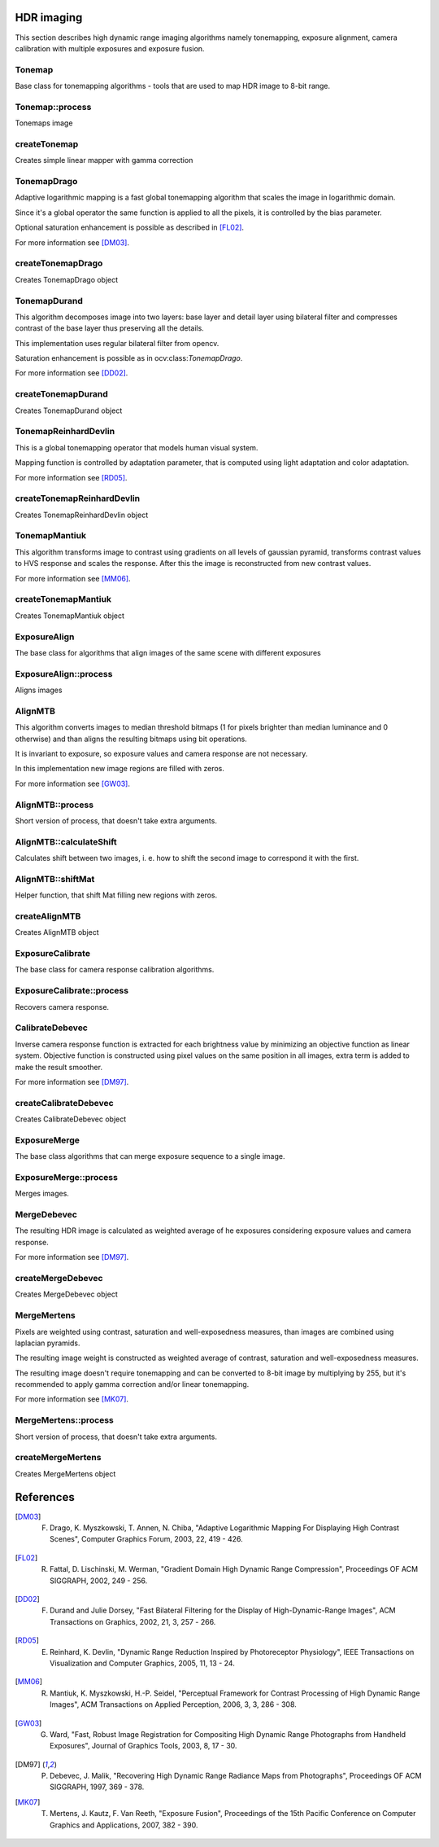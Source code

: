 HDR imaging
=============

.. highlight:: cpp

This section describes high dynamic range imaging algorithms namely tonemapping, exposure alignment, camera calibration with multiple exposures and exposure fusion.

Tonemap
---------------------------
.. ocv:class:: Tonemap : public Algorithm

Base class for tonemapping algorithms - tools that are used to map HDR image to 8-bit range.

Tonemap::process
---------------------------
Tonemaps image

.. ocv:function:: void Tonemap::process(InputArray src, OutputArray dst)

    :param src: source image - 32-bit 3-channel Mat
    :param dst: destination image - 32-bit 3-channel Mat with values in [0, 1] range

createTonemap
---------------------------
Creates simple linear mapper with gamma correction

.. ocv:function:: Ptr<Tonemap> createTonemap(float gamma = 1.0f)

    :param gamma: positive value for gamma correction. Gamma value of 1.0 implies no correction, gamma equal to 2.2f is suitable for most displays.
    
                  Generally gamma > 1 brightens the image and gamma < 1 darkens it.
    
TonemapDrago
---------------------------
.. ocv:class:: TonemapDrago : public Tonemap

Adaptive logarithmic mapping is a fast global tonemapping algorithm that scales the image in logarithmic domain. 

Since it's a global operator the same function is applied to all the pixels, it is controlled by the bias parameter.

Optional saturation enhancement is possible as described in [FL02]_.

For more information see [DM03]_.

createTonemapDrago
---------------------------
Creates TonemapDrago object

.. ocv:function:: Ptr<TonemapDrago> createTonemapDrago(float gamma = 1.0f, float bias = 0.85f)

    :param gamma: gamma value for gamma correction. See :ocv:func:`createTonemap`
    
    :param saturation: positive saturation enhancement value. 1.0 preserves saturation, values greater than 1 increase saturation and values less than 1 decrease it.
    
    :param bias: value for bias function in [0, 1] range. Values from 0.7 to 0.9 usually give best results, default value is 0.85.
    
TonemapDurand
---------------------------
.. ocv:class:: TonemapDurand : public Tonemap

This algorithm decomposes image into two layers: base layer and detail layer using bilateral filter and compresses contrast of the base layer thus preserving all the details. 

This implementation uses regular bilateral filter from opencv.

Saturation enhancement is possible as in ocv:class:`TonemapDrago`.

For more information see [DD02]_.

createTonemapDurand
---------------------------
Creates TonemapDurand object

.. ocv:function:: Ptr<TonemapDurand> createTonemapDurand(float gamma = 1.0f, float contrast = 4.0f, float saturation = 1.0f, float sigma_space = 2.0f, float sigma_color = 2.0f)

    :param gamma: gamma value for gamma correction. See :ocv:func:`createTonemap`
    
    :param contrast: resulting contrast on logarithmic scale, i. e. log(max / min), where max and min are maximum and minimum luminance values of the resulting image.
    
    :param saturation:  saturation enhancement value. See :ocv:func:`createTonemapDrago`
    
    :param sigma_space: bilateral filter sigma in color space
    
    :param sigma_color: bilateral filter sigma in coordinate space
    
TonemapReinhardDevlin
---------------------------
.. ocv:class:: TonemapReinhardDevlin : public Tonemap

This is a global tonemapping operator that models human visual system. 

Mapping function is controlled by adaptation parameter, that is computed using light adaptation and color adaptation.

For more information see [RD05]_.

createTonemapReinhardDevlin
---------------------------
Creates TonemapReinhardDevlin object

.. ocv:function:: Ptr<TonemapReinhardDevlin> createTonemapReinhardDevlin(float gamma = 1.0f, float intensity = 0.0f, float light_adapt = 1.0f, float color_adapt = 0.0f)

    :param gamma: gamma value for gamma correction. See :ocv:func:`createTonemap`
    
    :param intensity: result intensity in [-8, 8] range. Greater intensity produces brighter results.
    
    :param light_adapt:  light adaptation in [0, 1] range. If 1 adaptation is based only on pixel value, if 0 it's global, otherwise it's a weighted mean of this two cases.
    
    :param color_adapt: chromatic adaptation in [0, 1] range. If 1 channels are treated independently, if 0 adaptation level is the same for each channel.
    
TonemapMantiuk
---------------------------
.. ocv:class:: TonemapMantiuk : public Tonemap

This algorithm transforms image to contrast using gradients on all levels of gaussian pyramid, transforms contrast values to HVS response and scales the response.
After this the image is reconstructed from new contrast values.

For more information see [MM06]_.

createTonemapMantiuk
---------------------------
Creates TonemapMantiuk object

.. ocv:function:: Ptr<TonemapMantiuk> createTonemapMantiuk(float gamma = 1.0f, float scale = 0.7f, float saturation = 1.0f)

    :param gamma: gamma value for gamma correction. See :ocv:func:`createTonemap`
    
    :param scale: contrast scale factor. HVS response is multiplied by this parameter, thus compressing dynamic range. Values from 0.6 to 0.9 produce best results.
    
    :param saturation: saturation enhancement value. See :ocv:func:`createTonemapDrago`
    
ExposureAlign
---------------------------
.. ocv:class:: ExposureAlign : public Algorithm

The base class for algorithms that align images of the same scene with different exposures

ExposureAlign::process
---------------------------
Aligns images

.. ocv:function:: void ExposureAlign::process(InputArrayOfArrays src, OutputArrayOfArrays dst, const std::vector<float>& times, InputArray response)

    :param src: vector of input images
    
    :param dst: vector of aligned images
    
    :param times: vector of exposure time values for each image
    
    :param response: matrix with camera response, one column per channel
    
AlignMTB
---------------------------
.. ocv:class:: AlignMTB : public ExposureAlign

This algorithm converts images to median threshold bitmaps (1 for pixels brighter than median luminance and 0 otherwise) and than aligns the resulting bitmaps using bit operations.

It is invariant to exposure, so exposure values and camera response are not necessary.

In this implementation new image regions are filled with zeros.

For more information see [GW03]_.

AlignMTB::process
---------------------------
Short version of process, that doesn't take extra arguments.

.. ocv:function:: void AlignMTB::process(InputArrayOfArrays src, OutputArrayOfArrays dst)

    :param src: vector of input images
   
    :param dst: vector of aligned images

AlignMTB::calculateShift
---------------------------
Calculates shift between two images, i. e. how to shift the second image to correspond it with the first.

.. ocv:function:: void AlignMTB::calculateShift(InputArray img0, InputArray img1, Point& shift)

    :param img0: first image
    
    :param img1: second image
    
    :param shift: calculated shift

AlignMTB::shiftMat
---------------------------
Helper function, that shift Mat filling new regions with zeros.
    
.. ocv:function:: void AlignMTB::shiftMat(InputArray src, OutputArray dst, const Point shift)

    :param src: input image
    
    :param dst: result image
    
    :param shift: shift value
    
createAlignMTB
---------------------------
Creates AlignMTB object

.. ocv:function:: Ptr<AlignMTB> createAlignMTB(int max_bits = 6, int exclude_range = 4)
    
    :param max_bits: logarithm to the base 2 of maximal shift in each dimension. Values of 5 and 6 are usually good enough (31 and 63 pixels shift respectively).
    
    :param exclude_range: range for exclusion bitmap that is constructed to suppress noise around the median value.
    
ExposureCalibrate
---------------------------
.. ocv:class:: ExposureCalibrate : public Algorithm

The base class for camera response calibration algorithms.

ExposureCalibrate::process
---------------------------
Recovers camera response.

.. ocv:function:: void ExposureCalibrate::process(InputArrayOfArrays src, OutputArray dst, std::vector<float>& times)

    :param src: vector of input images
    
    :param dst: matrix with calculated camera response
    
    :param times: vector of exposure time values for each image
    
CalibrateDebevec
---------------------------
.. ocv:class:: CalibrateDebevec : public ExposureCalibrate

Inverse camera response function is extracted for each brightness value by minimizing an objective function as linear system.
Objective function is constructed using pixel values on the same position in all images, extra term is added to make the result smoother.

For more information see [DM97]_.

createCalibrateDebevec
---------------------------
Creates CalibrateDebevec object

.. ocv:function:: Ptr<CalibrateDebevec> createCalibrateDebevec(int samples = 50, float lambda = 10.0f)

    :param samples: number of pixel locations to use
    
    :param lambda: smoothness term weight. Greater values produce smoother results, but can alter the response.
    
ExposureMerge
---------------------------
.. ocv:class:: ExposureMerge : public Algorithm

The base class algorithms that can merge exposure sequence to a single image.

ExposureMerge::process
---------------------------
Merges images.

.. ocv:function:: void process(InputArrayOfArrays src, OutputArray dst, const std::vector<float>& times, InputArray response)

    :param src: vector of input images
    
    :param dst: result image
    
    :param times: vector of exposure time values for each image
    
    :param response: one-column matrix with camera response
    
MergeDebevec
---------------------------
.. ocv:class:: MergeDebevec : public ExposureMerge

The resulting HDR image is calculated as weighted average of he exposures considering exposure values and camera response.

For more information see [DM97]_.

createMergeDebevec
---------------------------
Creates MergeDebevec object

.. ocv:function:: Ptr<MergeDebevec> createMergeDebevec()

MergeMertens
---------------------------
.. ocv:class:: MergeMertens : public ExposureMerge

Pixels are weighted using contrast, saturation and well-exposedness measures, than images are combined using laplacian pyramids.

The resulting image weight is constructed as weighted average of contrast, saturation and well-exposedness measures.

The resulting image doesn't require tonemapping and can be converted to 8-bit image by multiplying by 255, but it's recommended to apply gamma correction and/or linear tonemapping.

For more information see [MK07]_.

MergeMertens::process
---------------------------
Short version of process, that doesn't take extra arguments.

.. ocv:function:: void MergeMertens::process(InputArrayOfArrays src, OutputArray dst)

    :param src: vector of input images
   
    :param dst: result image


createMergeMertens
---------------------------
Creates MergeMertens object

.. ocv:function:: Ptr<MergeMertens> createMergeMertens(float contrast_weight = 1.0f, float saturation_weight = 1.0f, float exposure_weight = 0.0f)

    :param contrast_weight: contrast measure weight. See :ocv:class:`MergeMertens`.
    
    :param saturation_weight: saturation measure weight
    
    :param exposure_weight: well-exposedness measure weight
    
References
==========

.. [DM03] F. Drago, K. Myszkowski, T. Annen, N. Chiba, "Adaptive Logarithmic Mapping For Displaying High Contrast Scenes", Computer Graphics Forum, 2003, 22, 419 - 426.

.. [FL02] R. Fattal, D. Lischinski, M. Werman, "Gradient Domain High Dynamic Range Compression", Proceedings OF ACM SIGGRAPH, 2002, 249 - 256.

.. [DD02] F. Durand and Julie Dorsey, "Fast Bilateral Filtering for the Display of High-Dynamic-Range Images", ACM Transactions on Graphics, 2002, 21, 3, 257 - 266.

.. [RD05] E. Reinhard, K. Devlin, "Dynamic Range Reduction Inspired by Photoreceptor Physiology", IEEE Transactions on Visualization and Computer Graphics, 2005, 11, 13 - 24.

.. [MM06] R. Mantiuk, K. Myszkowski, H.-P. Seidel, "Perceptual Framework for Contrast Processing of High Dynamic Range Images", ACM Transactions on Applied Perception, 2006, 3, 3, 286 - 308.

.. [GW03] G. Ward, "Fast, Robust Image Registration for Compositing High Dynamic Range Photographs from Handheld Exposures", Journal of Graphics Tools, 2003, 8, 17 - 30.

.. [DM97] P. Debevec, J. Malik, "Recovering High Dynamic Range Radiance Maps from Photographs", Proceedings OF ACM SIGGRAPH, 1997, 369 - 378.

.. [MK07] T. Mertens, J. Kautz, F. Van Reeth, "Exposure Fusion", Proceedings of the 15th Pacific Conference on Computer Graphics and Applications, 2007, 382 - 390.
